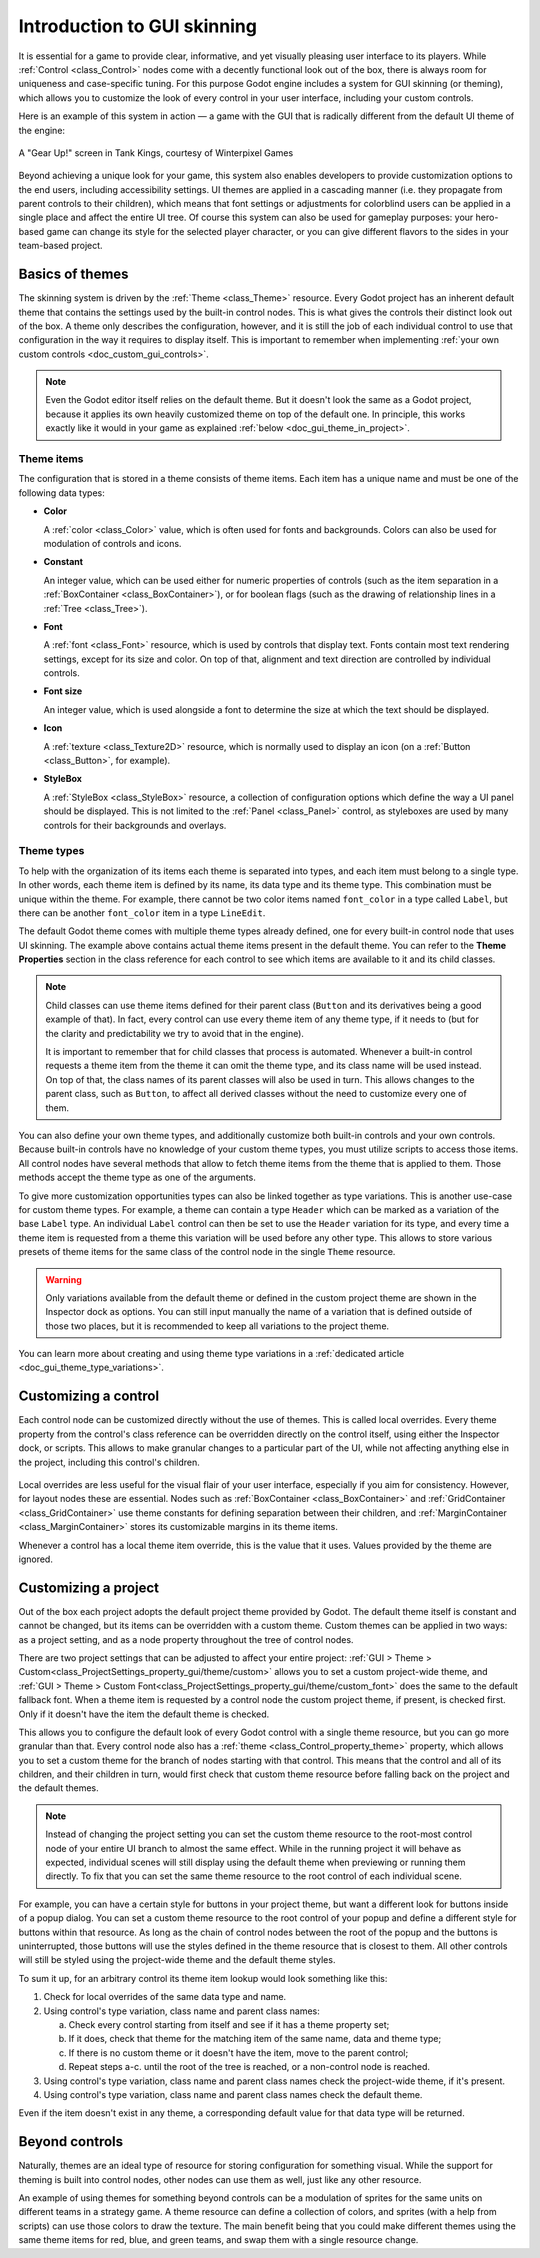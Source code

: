.. _doc_gui_skinning:

Introduction to GUI skinning
============================

It is essential for a game to provide clear, informative, and yet visually
pleasing user interface to its players. While :ref:`Control <class_Control>`
nodes come with a decently functional look out of the box, there is always
room for uniqueness and case-specific tuning. For this purpose Godot engine
includes a system for GUI skinning (or theming), which allows you to customize
the look of every control in your user interface, including your custom controls.

Here is an example of this system in action — a game with the GUI that is
radically different from the default UI theme of the engine:

.. figure:: img/tank-kings-by-winterpixel-games.png
   :align: center

   A "Gear Up!" screen in Tank Kings, courtesy of Winterpixel Games

Beyond achieving a unique look for your game, this system also enables developers
to provide customization options to the end users, including accessibility settings.
UI themes are applied in a cascading manner (i.e. they propagate from parent
controls to their children), which means that font settings or adjustments for
colorblind users can be applied in a single place and affect the entire UI tree.
Of course this system can also be used for gameplay purposes: your hero-based game
can change its style for the selected player character, or you can give different
flavors to the sides in your team-based project.

Basics of themes
----------------

The skinning system is driven by the :ref:`Theme <class_Theme>` resource. Every
Godot project has an inherent default theme that contains the settings used by
the built-in control nodes. This is what gives the controls their distinct look
out of the box. A theme only describes the configuration, however, and it is still
the job of each individual control to use that configuration in the way it requires
to display itself. This is important to remember when implementing
:ref:`your own custom controls <doc_custom_gui_controls>`.

.. note::
   Even the Godot editor itself relies on the default theme. But it doesn't look the
   same as a Godot project, because it applies its own heavily customized theme on top
   of the default one. In principle, this works exactly like it would in your game
   as explained :ref:`below <doc_gui_theme_in_project>`.

Theme items
~~~~~~~~~~~

The configuration that is stored in a theme consists of theme items. Each item has
a unique name and must be one of the following data types:

-  **Color**

   A :ref:`color <class_Color>` value, which is often used for fonts
   and backgrounds. Colors can also be used for modulation of controls
   and icons.

-  **Constant**

   An integer value, which can be used either for numeric properties of
   controls (such as the item separation in a :ref:`BoxContainer <class_BoxContainer>`),
   or for boolean flags (such as the drawing of relationship lines in a :ref:`Tree <class_Tree>`).

-  **Font**

   A :ref:`font <class_Font>` resource, which is used by controls that
   display text. Fonts contain most text rendering settings, except for
   its size and color. On top of that, alignment and text direction are
   controlled by individual controls.

-  **Font size**

   An integer value, which is used alongside a font to determine the
   size at which the text should be displayed.

-  **Icon**

   A :ref:`texture <class_Texture2D>` resource, which is normally used
   to display an icon (on a :ref:`Button <class_Button>`, for example).

-  **StyleBox**

   A :ref:`StyleBox <class_StyleBox>` resource, a collection of configuration
   options which define the way a UI panel should be displayed. This is
   not limited to the :ref:`Panel <class_Panel>` control, as styleboxes
   are used by many controls for their backgrounds and overlays.

Theme types
~~~~~~~~~~~

To help with the organization of its items each theme is separated into types,
and each item must belong to a single type. In other words, each theme item
is defined by its name, its data type and its theme type. This combination
must be unique within the theme. For example, there cannot be two color items named
``font_color`` in a type called ``Label``, but there can be another ``font_color``
item in a type ``LineEdit``.

The default Godot theme comes with multiple theme types already defined,
one for every built-in control node that uses UI skinning. The example above
contains actual theme items present in the default theme. You can refer to the
**Theme Properties** section in the class reference for each control to see
which items are available to it and its child classes.

.. note::
   Child classes can use theme items defined for their parent class (``Button``
   and its derivatives being a good example of that). In fact, every control can
   use every theme item of any theme type, if it needs to (but for the clarity and
   predictability we try to avoid that in the engine).

   It is important to remember that for child classes that process is automated.
   Whenever a built-in control requests a theme item from the theme it can omit
   the theme type, and its class name will be used instead. On top of that,
   the class names of its parent classes will also be used in turn. This allows
   changes to the parent class, such as ``Button``, to affect all derived
   classes without the need to customize every one of them.

You can also define your own theme types, and additionally customize both built-in
controls and your own controls. Because built-in controls have no knowledge of
your custom theme types, you must utilize scripts to access those items. All control
nodes have several methods that allow to fetch theme items from the theme that
is applied to them. Those methods accept the theme type as one of the arguments.

.. tabs::
 .. code-tab:: gdscript

   var accent_color = get_theme_color("accent_color", "MyType")
   label.add_color_override("font_color", accent_color)

 .. code-tab:: csharp

   Color accentColor = GetThemeColor("accent_color", "MyType");
   label.AddColorOverride("font_color", accentColor);

To give more customization opportunities types can also be linked together as
type variations. This is another use-case for custom theme types. For example,
a theme can contain a type ``Header`` which can be marked as a variation of
the base ``Label`` type. An individual ``Label`` control can then be set to
use the ``Header`` variation for its type, and every time a theme item is
requested from a theme this variation will be used before any other type. This
allows to store various presets of theme items for the same class of the
control node in the single ``Theme`` resource.

.. warning::
   Only variations available from the default theme or defined in the custom
   project theme are shown in the Inspector dock as options. You can still
   input manually the name of a variation that is defined outside of those
   two places, but it is recommended to keep all variations to the project theme.

You can learn more about creating and using theme type variations in a
:ref:`dedicated article <doc_gui_theme_type_variations>`.

Customizing a control
---------------------

Each control node can be customized directly without the use of themes. This
is called local overrides. Every theme property from the control's class
reference can be overridden directly on the control itself, using either
the Inspector dock, or scripts. This allows to make granular changes to a
particular part of the UI, while not affecting anything else in the project,
including this control's children.

.. figure:: img/themecheck.png
   :align: center

Local overrides are less useful for the visual flair of your user interface,
especially if you aim for consistency. However, for layout nodes these are
essential. Nodes such as :ref:`BoxContainer <class_BoxContainer>` and
:ref:`GridContainer <class_GridContainer>` use theme constants for defining
separation between their children, and :ref:`MarginContainer <class_MarginContainer>`
stores its customizable margins in its theme items.

Whenever a control has a local theme item override, this is the value that
it uses. Values provided by the theme are ignored.

.. _doc_gui_theme_in_project:

Customizing a project
---------------------

Out of the box each project adopts the default project theme provided by Godot. The
default theme itself is constant and cannot be changed, but its items can be overridden
with a custom theme. Custom themes can be applied in two ways: as a project setting,
and as a node property throughout the tree of control nodes.

There are two project settings that can be adjusted to affect your entire project:
:ref:`GUI > Theme > Custom<class_ProjectSettings_property_gui/theme/custom>` allows you to
set a custom project-wide theme, and :ref:`GUI > Theme > Custom Font<class_ProjectSettings_property_gui/theme/custom_font>`
does the same to the default fallback font. When a theme item is requested by a control
node the custom project theme, if present, is checked first. Only if it doesn't have
the item the default theme is checked.

This allows you to configure the default look of every Godot control with a single
theme resource, but you can go more granular than that. Every control node also has
a :ref:`theme <class_Control_property_theme>` property, which allows you to set a
custom theme for the branch of nodes starting with that control. This means that the
control and all of its children, and their children in turn, would first check that
custom theme resource before falling back on the project and the default themes.

.. note::
   Instead of changing the project setting you can set the custom theme resource to the
   root-most control node of your entire UI branch to almost the same effect. While in the
   running project it will behave as expected, individual scenes will still display
   using the default theme when previewing or running them directly. To fix that you
   can set the same theme resource to the root control of each individual scene.

For example, you can have a certain style for buttons in your project theme, but want
a different look for buttons inside of a popup dialog. You can set a custom theme
resource to the root control of your popup and define a different style for buttons
within that resource. As long as the chain of control nodes between the root of
the popup and the buttons is uninterrupted, those buttons will use the styles defined
in the theme resource that is closest to them. All other controls will still be styled
using the project-wide theme and the default theme styles.

To sum it up, for an arbitrary control its theme item lookup would look something
like this:

#. Check for local overrides of the same data type and name.
#. Using control's type variation, class name and parent class names:

   a. Check every control starting from itself and see if it has a theme property set;
   b. If it does, check that theme for the matching item of the same name, data and theme type;
   c. If there is no custom theme or it doesn't have the item, move to the parent control;
   d. Repeat steps a-c. until the root of the tree is reached, or a non-control node is reached.

#. Using control's type variation, class name and parent class names check the project-wide theme, if it's present.
#. Using control's type variation, class name and parent class names check the default theme.

Even if the item doesn't exist in any theme, a corresponding default value for that
data type will be returned.

Beyond controls
---------------

Naturally, themes are an ideal type of resource for storing configuration for
something visual. While the support for theming is built into control nodes,
other nodes can use them as well, just like any other resource.

An example of using themes for something beyond controls can be a modulation
of sprites for the same units on different teams in a strategy game. A theme
resource can define a collection of colors, and sprites (with a help from scripts)
can use those colors to draw the texture. The main benefit being that you
could make different themes using the same theme items for red, blue, and
green teams, and swap them with a single resource change.
